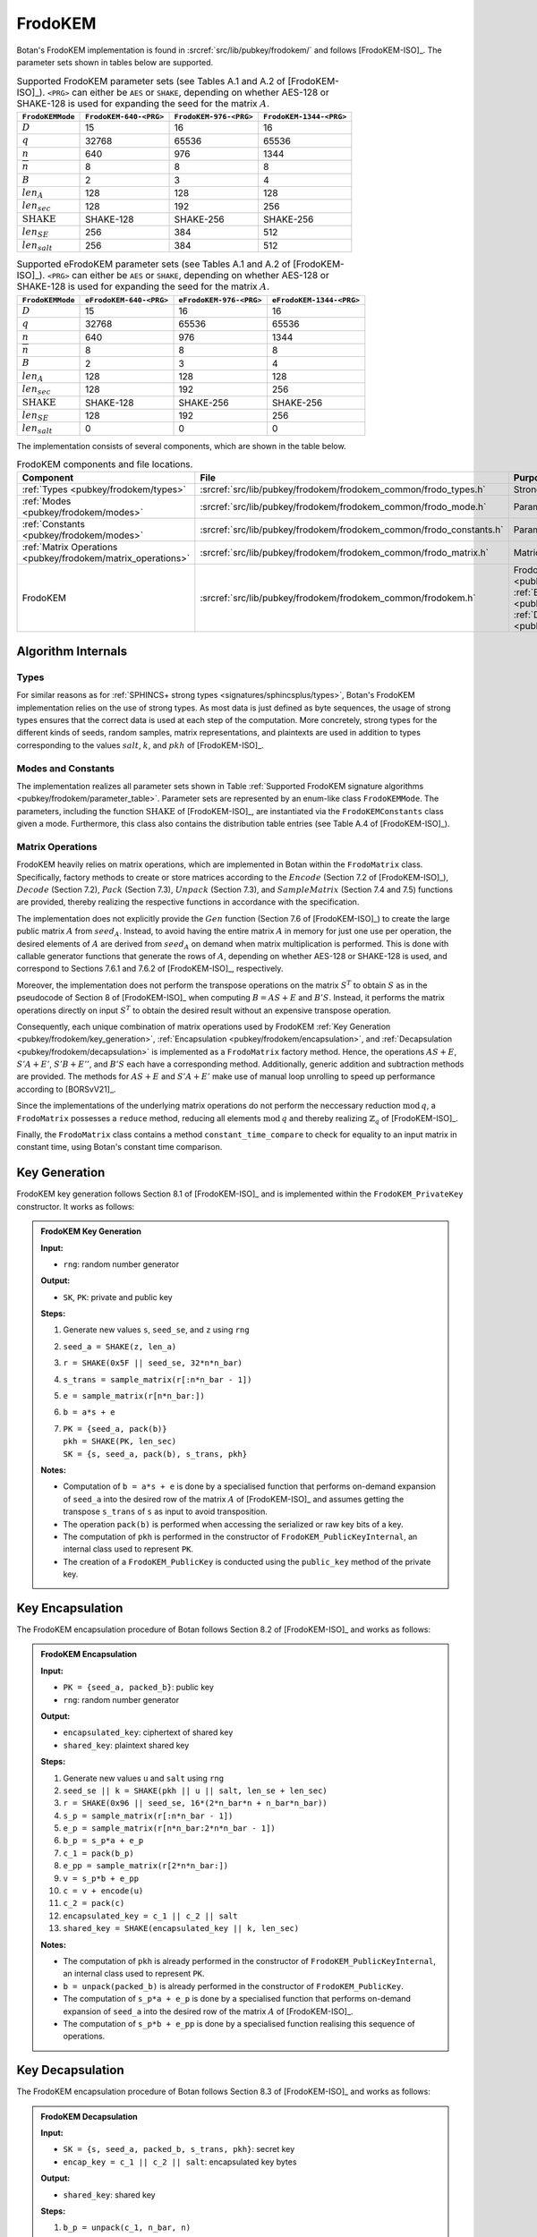 .. _pubkey/frodokem:

FrodoKEM
=================

Botan's FrodoKEM implementation is found in
:srcref:`src/lib/pubkey/frodokem/` and follows [FrodoKEM-ISO]_.
The parameter sets shown in tables below are supported.

.. _pubkey/frodokem/parameter_table:

.. table::  Supported FrodoKEM parameter sets (see Tables A.1 and A.2 of [FrodoKEM-ISO]_). ``<PRG>`` can either be ``AES`` or ``SHAKE``, depending on whether AES-128 or SHAKE-128 is used for expanding the seed for the matrix :math:`A`.

   +----------------------+------------------------+------------------------+-------------------------+
   | ``FrodoKEMMode``     | ``FrodoKEM-640-<PRG>`` | ``FrodoKEM-976-<PRG>`` | ``FrodoKEM-1344-<PRG>`` |
   +======================+========================+========================+=========================+
   | :math:`D`            | 15                     | 16                     | 16                      |
   +----------------------+------------------------+------------------------+-------------------------+
   | :math:`q`            | 32768                  | 65536                  | 65536                   |
   +----------------------+------------------------+------------------------+-------------------------+
   | :math:`n`            | 640                    | 976                    | 1344                    |
   +----------------------+------------------------+------------------------+-------------------------+
   | :math:`\overline{n}` | 8                      | 8                      | 8                       |
   +----------------------+------------------------+------------------------+-------------------------+
   | :math:`B`            | 2                      | 3                      | 4                       |
   +----------------------+------------------------+------------------------+-------------------------+
   | :math:`len_A`        | 128                    | 128                    | 128                     |
   +----------------------+------------------------+------------------------+-------------------------+
   | :math:`len_{sec}`    | 128                    | 192                    | 256                     |
   +----------------------+------------------------+------------------------+-------------------------+
   | :math:`\text{SHAKE}` | SHAKE-128              | SHAKE-256              | SHAKE-256               |
   +----------------------+------------------------+------------------------+-------------------------+
   | :math:`len_{SE}`     | 256                    | 384                    | 512                     |
   +----------------------+------------------------+------------------------+-------------------------+
   | :math:`len_{salt}`   | 256                    | 384                    | 512                     |
   +----------------------+------------------------+------------------------+-------------------------+

.. table::  Supported eFrodoKEM parameter sets (see Tables A.1 and A.2 of [FrodoKEM-ISO]_). ``<PRG>`` can either be ``AES`` or ``SHAKE``, depending on whether AES-128 or SHAKE-128 is used for expanding the seed for the matrix :math:`A`.

   +----------------------+-------------------------+-------------------------+--------------------------+
   | ``FrodoKEMMode``     | ``eFrodoKEM-640-<PRG>`` | ``eFrodoKEM-976-<PRG>`` | ``eFrodoKEM-1344-<PRG>`` |
   +======================+=========================+=========================+==========================+
   | :math:`D`            | 15                      | 16                      | 16                       |
   +----------------------+-------------------------+-------------------------+--------------------------+
   | :math:`q`            | 32768                   | 65536                   | 65536                    |
   +----------------------+-------------------------+-------------------------+--------------------------+
   | :math:`n`            | 640                     | 976                     | 1344                     |
   +----------------------+-------------------------+-------------------------+--------------------------+
   | :math:`\overline{n}` | 8                       | 8                       | 8                        |
   +----------------------+-------------------------+-------------------------+--------------------------+
   | :math:`B`            | 2                       | 3                       | 4                        |
   +----------------------+-------------------------+-------------------------+--------------------------+
   | :math:`len_A`        | 128                     | 128                     | 128                      |
   +----------------------+-------------------------+-------------------------+--------------------------+
   | :math:`len_{sec}`    | 128                     | 192                     | 256                      |
   +----------------------+-------------------------+-------------------------+--------------------------+
   | :math:`\text{SHAKE}` | SHAKE-128               | SHAKE-256               | SHAKE-256                |
   +----------------------+-------------------------+-------------------------+--------------------------+
   | :math:`len_{SE}`     | 128                     | 192                     | 256                      |
   +----------------------+-------------------------+-------------------------+--------------------------+
   | :math:`len_{salt}`   | 0                       | 0                       | 0                        |
   +----------------------+-------------------------+-------------------------+--------------------------+


The implementation consists of several components, which are shown in the table below.

.. _pubkey/frodokem/component_table:

.. table::  FrodoKEM components and file locations.

   +----------------------------------------------------------------+---------------------------------------------------------------------+----------------------------------------------------------------------------------------------------------------------------------------------------------------------------------------+
   | Component                                                      | File                                                                | Purpose                                                                                                                                                                                |
   +================================================================+=====================================================================+========================================================================================================================================================================================+
   | :ref:`Types <pubkey/frodokem/types>`                           | :srcref:`src/lib/pubkey/frodokem/frodokem_common/frodo_types.h`     | Strong types                                                                                                                                                                           |
   +----------------------------------------------------------------+---------------------------------------------------------------------+----------------------------------------------------------------------------------------------------------------------------------------------------------------------------------------+
   | :ref:`Modes <pubkey/frodokem/modes>`                           | :srcref:`src/lib/pubkey/frodokem/frodokem_common/frodo_mode.h`      | Parameter set representation                                                                                                                                                           |
   +----------------------------------------------------------------+---------------------------------------------------------------------+----------------------------------------------------------------------------------------------------------------------------------------------------------------------------------------+
   | :ref:`Constants <pubkey/frodokem/modes>`                       | :srcref:`src/lib/pubkey/frodokem/frodokem_common/frodo_constants.h` | Parameter set instantiations                                                                                                                                                           |
   +----------------------------------------------------------------+---------------------------------------------------------------------+----------------------------------------------------------------------------------------------------------------------------------------------------------------------------------------+
   | :ref:`Matrix Operations <pubkey/frodokem/matrix_operations>`   | :srcref:`src/lib/pubkey/frodokem/frodokem_common/frodo_matrix.h`    | Matrices and operations on them                                                                                                                                                        |
   +----------------------------------------------------------------+---------------------------------------------------------------------+----------------------------------------------------------------------------------------------------------------------------------------------------------------------------------------+
   | FrodoKEM                                                       | :srcref:`src/lib/pubkey/frodokem/frodokem_common/frodokem.h`        | FrodoKEM :ref:`Key Generation <pubkey/frodokem/key_generation>`, :ref:`Encapsulation <pubkey/frodokem/encapsulation>`, :ref:`Decapsulation <pubkey/frodokem/decapsulation>`            |
   +----------------------------------------------------------------+---------------------------------------------------------------------+----------------------------------------------------------------------------------------------------------------------------------------------------------------------------------------+

Algorithm Internals
-------------------

..  _pubkey/frodokem/types:

Types
^^^^^

For similar reasons as for :ref:`SPHINCS+ strong types <signatures/sphincsplus/types>`,
Botan's FrodoKEM implementation relies on the use of strong types.
As most data is just defined as byte sequences, the usage of strong types ensures that
the correct data is used at each step of the computation.
More concretely, strong types for the different kinds of seeds, random samples, matrix
representations, and plaintexts are used in addition to types corresponding to the values
:math:`salt`, :math:`k`, and :math:`pkh` of [FrodoKEM-ISO]_.

..  _pubkey/frodokem/modes:

Modes and Constants
^^^^^^^^^^^^^^^^^^^

The implementation realizes all parameter sets shown in Table
:ref:`Supported FrodoKEM signature algorithms <pubkey/frodokem/parameter_table>`.
Parameter sets are represented by an enum-like class ``FrodoKEMMode``.
The parameters, including the function :math:`\text{SHAKE}` of [FrodoKEM-ISO]_, are instantiated
via the ``FrodoKEMConstants`` class given a mode. Furthermore, this class also contains
the distribution table entries (see Table A.4 of [FrodoKEM-ISO]_).

..  _pubkey/frodokem/matrix_operations:

Matrix Operations
^^^^^^^^^^^^^^^^^

FrodoKEM heavily relies on matrix operations, which are implemented in Botan
within the ``FrodoMatrix`` class. Specifically, factory methods to create or store matrices
according to the :math:`Encode` (Section 7.2 of [FrodoKEM-ISO]_),
:math:`Decode` (Section 7.2), :math:`Pack` (Section 7.3), :math:`Unpack` (Section 7.3),
and :math:`SampleMatrix` (Section 7.4 and 7.5) functions are provided, thereby realizing
the respective functions in accordance with the specification.

The implementation does not explicitly provide the :math:`Gen` function (Section 7.6
of [FrodoKEM-ISO]_) to create the large public matrix :math:`A` from :math:`seed_A`.
Instead, to avoid having the entire matrix :math:`A` in memory for just one use per operation,
the desired elements of :math:`A` are derived from :math:`seed_A` on demand when matrix
multiplication is performed. This is done with callable generator functions that generate
the rows of :math:`A`, depending on whether AES-128 or SHAKE-128 is used, and correspond to
Sections 7.6.1 and 7.6.2 of [FrodoKEM-ISO]_, respectively.

Moreover, the implementation does not perform the transpose operations on the matrix
:math:`S^T` to obtain :math:`S` as in the pseudocode of Section 8 of [FrodoKEM-ISO]_
when computing :math:`B = AS + E` and :math:`B'S`. Instead, it performs
the matrix operations directly on input :math:`S^T` to obtain the desired result
without an expensive transpose operation.

Consequently, each unique combination of matrix operations used by FrodoKEM
:ref:`Key Generation <pubkey/frodokem/key_generation>`,
:ref:`Encapsulation <pubkey/frodokem/encapsulation>`, and
:ref:`Decapsulation <pubkey/frodokem/decapsulation>` is implemented as a
``FrodoMatrix`` factory method. Hence, the operations :math:`AS + E`, :math:`S'A + E'`,
:math:`S'B + E''`, and :math:`B'S` each have a corresponding method. Additionally, generic
addition and subtraction methods are provided.
The methods for :math:`AS + E` and :math:`S'A + E'` make use of manual loop unrolling
to speed up performance according to [BORSvV21]_.

Since the implementations of the underlying matrix operations
do not perform the neccessary reduction :math:`\text{mod}\, q`, a ``FrodoMatrix``
possesses a ``reduce`` method, reducing all elements :math:`\text{mod}\, q` and thereby
realizing :math:`\mathbb{Z}_q` of [FrodoKEM-ISO]_.

Finally, the ``FrodoMatrix`` class contains a method ``constant_time_compare`` to check
for equality to an input matrix in constant time, using Botan's constant time comparison.


..  _pubkey/frodokem/key_generation:

Key Generation
--------------

FrodoKEM key generation follows Section 8.1 of [FrodoKEM-ISO]_ and is
implemented within the ``FrodoKEM_PrivateKey`` constructor. It works as follows:

.. admonition:: FrodoKEM Key Generation

   **Input:**

   -  ``rng``: random number generator

   **Output:**

   -  ``SK``, ``PK``: private and public key

   **Steps:**

   1. Generate new values ``s``, ``seed_se``, and ``z`` using ``rng``
   2. ``seed_a = SHAKE(z, len_a)``
   3. ``r = SHAKE(0x5F || seed_se, 32*n*n_bar)``
   4. ``s_trans = sample_matrix(r[:n*n_bar - 1])``
   5. ``e = sample_matrix(r[n*n_bar:])``
   6. ``b = a*s + e``
   7. | ``PK = {seed_a, pack(b)}``
      | ``pkh = SHAKE(PK, len_sec)``
      | ``SK = {s, seed_a, pack(b), s_trans, pkh}``

   **Notes:**

   - Computation of ``b = a*s + e`` is done by a specialised function that performs on-demand
     expansion of ``seed_a`` into the desired row of the matrix :math:`A` of [FrodoKEM-ISO]_
     and assumes getting the transpose ``s_trans`` of ``s`` as input to avoid transposition.
   - The operation ``pack(b)`` is performed when accessing the serialized or raw key bits of
     a key.
   - The computation of ``pkh`` is performed in the constructor of ``FrodoKEM_PublicKeyInternal``,
     an internal class used to represent ``PK``.
   - The creation of a ``FrodoKEM_PublicKey`` is conducted using the
     ``public_key`` method of the private key.

..  _pubkey/frodokem/encapsulation:

Key Encapsulation
-----------------

The FrodoKEM encapsulation procedure of Botan follows Section 8.2 of [FrodoKEM-ISO]_ and
works as follows:

.. admonition:: FrodoKEM Encapsulation

   **Input:**

   - ``PK = {seed_a, packed_b}``: public key
   - ``rng``: random number generator

   **Output:**

   - ``encapsulated_key``: ciphertext of shared key
   - ``shared_key``: plaintext shared key

   **Steps:**

   1. Generate new values ``u`` and ``salt`` using ``rng``
   2.  ``seed_se || k = SHAKE(pkh || u || salt, len_se + len_sec)``
   3. ``r = SHAKE(0x96 || seed_se, 16*(2*n_bar*n + n_bar*n_bar))``
   4. ``s_p = sample_matrix(r[:n*n_bar - 1])``
   5. ``e_p = sample_matrix(r[n*n_bar:2*n*n_bar - 1])``
   6. ``b_p = s_p*a + e_p``
   7. ``c_1 = pack(b_p)``
   8. ``e_pp = sample_matrix(r[2*n*n_bar:])``
   9.  ``v = s_p*b + e_pp``
   10. ``c = v + encode(u)``
   11. ``c_2 = pack(c)``
   12. ``encapsulated_key = c_1 || c_2 || salt``
   13. ``shared_key = SHAKE(encapsulated_key || k, len_sec)``

   **Notes:**

   - The computation of ``pkh`` is already performed in the constructor of ``FrodoKEM_PublicKeyInternal``,
     an internal class used to represent ``PK``.
   - ``b = unpack(packed_b)`` is already performed in the constructor of ``FrodoKEM_PublicKey``.
   - The computation of ``s_p*a + e_p`` is done by a specialised function that performs on-demand
     expansion of ``seed_a`` into the desired row of the matrix :math:`A` of [FrodoKEM-ISO]_.
   - The computation of ``s_p*b + e_pp`` is done by a specialised function realising this sequence
     of operations.

..  _pubkey/frodokem/decapsulation:

Key Decapsulation
-----------------

The FrodoKEM encapsulation procedure of Botan follows Section 8.3 of [FrodoKEM-ISO]_ and
works as follows:

.. admonition:: FrodoKEM Decapsulation

   **Input:**

   -  ``SK = {s, seed_a, packed_b, s_trans, pkh}``: secret key
   -  ``encap_key = c_1 || c_2 || salt``: encapsulated key bytes

   **Output:**

   -  ``shared_key``: shared key

   **Steps:**

   1. ``b_p = unpack(c_1, n_bar, n)``
   2. ``c = unpack(c_2, n_bar, n_bar)``
   3. ``m = c - b_p*s``
   4. ``seed_u_p = decode(m)``
   5.  ``seed_se_p || k_p = SHAKE(pkh || seed_u_p || salt, len_se + len_sec)``
   6. ``r = SHAKE(0x96 || seed_se_p, 16*(2*n_bar*n + n_bar*n_bar))``
   7. ``s_p = sample_matrix(r[:n*n_bar - 1])``
   8. ``e_p = sample_matrix(r[n*n_bar:2*n*n_bar - 1])``
   9.  ``b_pp = s_p*a + e_p``
   10. ``e_pp = sample_matrix(r[2*n*n_bar:])``
   11. ``v = s_p*b + e_pp``
   12. ``c_p = v + encode(seed_u_p)``
   13. ``b_pp.reduce()`` and ``c_p.reduce()``
   14. If ``b_p = b_pp`` and ``c = c_p`` set ``k_bar = k_p``, otherwise set ``k_bar = s``
   15. ``shared_key = SHAKE(encap_key || k_bar, len_sec)``

   **Notes:**

   - The computation of ``b_p*s`` is done by a specialised function working on the input ``s_trans``.
   - The computations of ``s_p*a + e_p`` and ``s_p*b + e_pp`` are done by specialised functions,
     as noted in :ref:`FrodoKEM Encapsulation <pubkey/frodokem/encapsulation>`.
   - ``b = unpack(packed_b)`` is already performed in the constructor of ``FrodoKEM_PrivateKey``.
   - ``b_pp`` and ``c_p`` require manual reduction in step 13 because ``b_p`` and ``c`` are
     already reduced due to the packing operations. This is the only time where a
     reduction needs to be implemented.
   - Comparisons and assignments of Step 14 are performed in constant time (CT) using Botan's CT
     utilities (CT comparisons of ``b_p = b_pp`` and ``c = c_p`` via
     ``FrodoMatrix.constant_time_compare``, a CT logical AND of the result,
     and a CT conditional select to set ``k_bar``).

